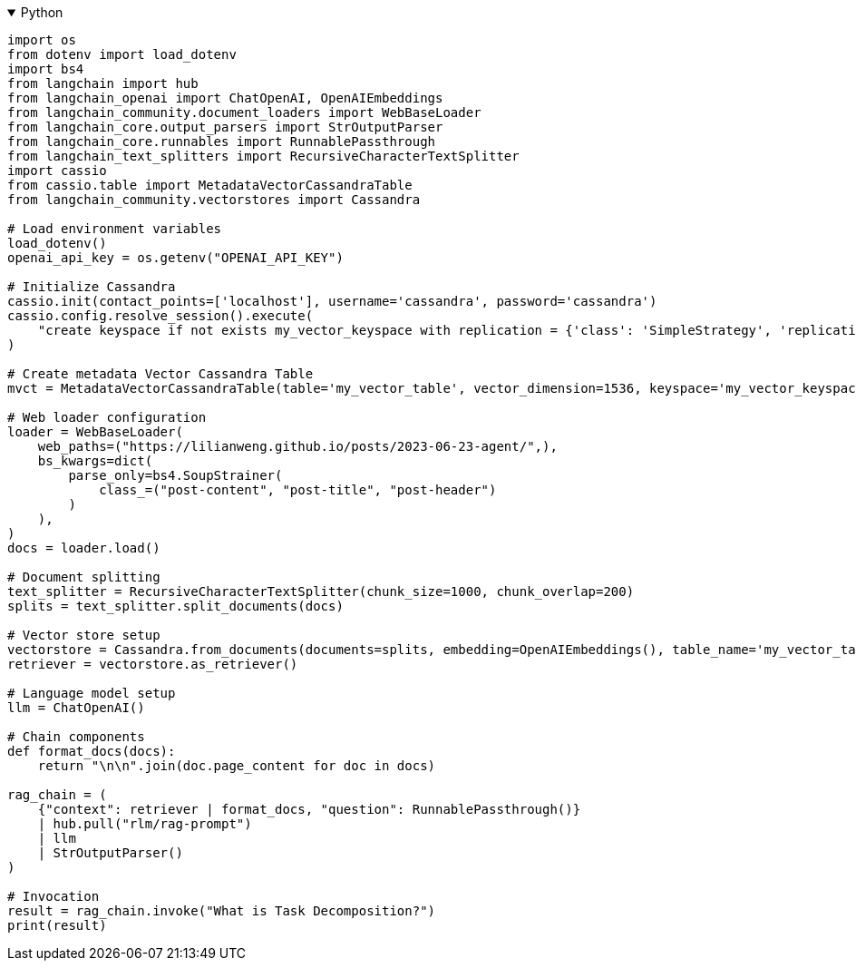 .Python
[%collapsible%open]
====
[source,python]
----
import os
from dotenv import load_dotenv
import bs4
from langchain import hub
from langchain_openai import ChatOpenAI, OpenAIEmbeddings
from langchain_community.document_loaders import WebBaseLoader
from langchain_core.output_parsers import StrOutputParser
from langchain_core.runnables import RunnablePassthrough
from langchain_text_splitters import RecursiveCharacterTextSplitter
import cassio
from cassio.table import MetadataVectorCassandraTable
from langchain_community.vectorstores import Cassandra

# Load environment variables
load_dotenv()
openai_api_key = os.getenv("OPENAI_API_KEY")

# Initialize Cassandra
cassio.init(contact_points=['localhost'], username='cassandra', password='cassandra')
cassio.config.resolve_session().execute(
    "create keyspace if not exists my_vector_keyspace with replication = {'class': 'SimpleStrategy', 'replication_factor': '1'};"
)

# Create metadata Vector Cassandra Table
mvct = MetadataVectorCassandraTable(table='my_vector_table', vector_dimension=1536, keyspace='my_vector_keyspace')

# Web loader configuration
loader = WebBaseLoader(
    web_paths=("https://lilianweng.github.io/posts/2023-06-23-agent/",),
    bs_kwargs=dict(
        parse_only=bs4.SoupStrainer(
            class_=("post-content", "post-title", "post-header")
        )
    ),
)
docs = loader.load()

# Document splitting
text_splitter = RecursiveCharacterTextSplitter(chunk_size=1000, chunk_overlap=200)
splits = text_splitter.split_documents(docs)

# Vector store setup
vectorstore = Cassandra.from_documents(documents=splits, embedding=OpenAIEmbeddings(), table_name='my_vector_table', keyspace='my_vector_keyspace', vector_dimension=1024)
retriever = vectorstore.as_retriever()

# Language model setup
llm = ChatOpenAI()

# Chain components
def format_docs(docs):
    return "\n\n".join(doc.page_content for doc in docs)

rag_chain = (
    {"context": retriever | format_docs, "question": RunnablePassthrough()}
    | hub.pull("rlm/rag-prompt")
    | llm
    | StrOutputParser()
)

# Invocation
result = rag_chain.invoke("What is Task Decomposition?")
print(result)
----
====